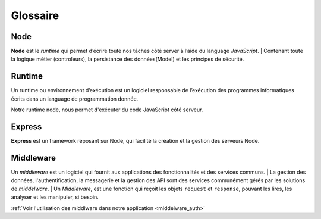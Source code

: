 Glossaire 
=========

Node
^^^^
.. link:
.. _node_gls:

**Node** est le *runtime* qui permet d’écrire toute nos tâches côté server à l’aide du language *JavaScript*.
| Contenant toute la logique métier (controleurs), la persistance des données(Model) et les principes de sécurité.

Runtime
^^^^^^^
Un runtime ou environnement d’exécution est un logiciel responsable de l’exécution des programmes informatiques écrits dans un language de programmation donnée.

Notre runtime node, nous permet d'exécuter du code JavaScript côté serveur. 

Express
^^^^^^^
.. link:
.. _express_gls:

**Express** est un framework reposant sur Node, qui facilité la création et la gestion des serveurs Node.

Middleware
^^^^^^^^^^
.. link:
.. _middleware_gls:

Un *middleware* est un logiciel qui fournit aux applications des fonctionnalités et des services communs.
| La gestion des données, l'authentification, la messagerie et la gestion des API sont des services communément gérés par les solutions de *middelware*. 
| Un *Middleware*, est une fonction qui reçoit les objets ``request`` et ``response``, pouvant les lires, les analyser et les manipuler, si besoin. 

:ref:`Voir l'utilisation des middlware dans notre application <middelware_auth>`